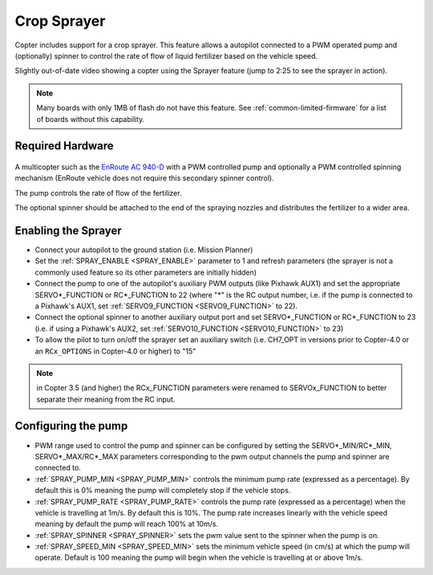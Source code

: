 .. _sprayer:

============
Crop Sprayer
============

Copter includes support for a crop sprayer.  This feature allows a autopilot connected to a PWM operated pump and (optionally) spinner to control the rate of flow of liquid fertilizer based on the vehicle speed.

..  youtube:: O8ZnxkXMv6A
    :width: 100%

Slightly out-of-date video showing a copter using the Sprayer feature (jump to 2:25 to see the sprayer in action).

.. note:: Many boards with only 1MB of flash do not have this feature. See :ref:`common-limited-firmware` for a list of boards without this capability.

Required Hardware
=================

   .. image:: ../images/sprayer_EnRoute_AC940D.jpg
       :target: https://enroute.co.jp/products/ac940d/

A multicopter such as the `EnRoute AC 940-D <https://enroute.co.jp/products/ac940d/>`_ with a PWM controlled pump and optionally a PWM controlled spinning mechanism (EnRoute vehicle does not require this secondary spinner control).

The pump controls the rate of flow of the fertilizer.

The optional spinner should be attached to the end of the spraying nozzles and distributes the fertilizer to a wider area.

Enabling the Sprayer
====================

-  Connect your autopilot to the ground station (i.e. Mission Planner)
-  Set the :ref:`SPRAY_ENABLE <SPRAY_ENABLE>` parameter to 1 and refresh parameters (the sprayer is not a commonly used feature so its other parameters are initially hidden)
-  Connect the pump to one of the autopilot's auxiliary PWM outputs (like Pixhawk AUX1) and set the appropriate SERVO*_FUNCTION  or RC*_FUNCTION to 22 (where "*" is the RC output number, i.e. if the pump is connected to a Pixhawk's AUX1, set :ref:`SERVO9_FUNCTION <SERVO9_FUNCTION>` to 22).
-  Connect the optional spinner to another auxiliary output port and set SERVO*_FUNCTION or RC*_FUNCTION to 23 (i.e. if using a Pixhawk's AUX2, set :ref:`SERVO10_FUNCTION <SERVO10_FUNCTION>` to 23)
-  To allow the pilot to turn on/off the sprayer set an auxiliary switch (i.e. CH7_OPT in versions prior to Copter-4.0 or an ``RCx_OPTIONS`` in Copter-4.0 or higher) to "15"

.. note::

   in Copter 3.5 (and higher) the RCx_FUNCTION parameters were renamed to SERVOx_FUNCTION to better separate their meaning from the RC input.

Configuring the pump
====================
-  PWM range used to control the pump and spinner can be configured by setting the SERVO*_MIN/RC*_MIN, SERVO*_MAX/RC*_MAX parameters corresponding to the pwm output channels the pump and spinner are connected to.
-  :ref:`SPRAY_PUMP_MIN <SPRAY_PUMP_MIN>` controls the minimum pump rate (expressed as a percentage).  By default this is 0% meaning the pump will completely stop if the vehicle stops.
-  :ref:`SPRAY_PUMP_RATE <SPRAY_PUMP_RATE>` controls the pump rate (expressed as a percentage) when the vehicle is travelling at 1m/s.  By default this is 10%.  The pump rate increases linearly with the vehicle speed meaning by default the pump will reach 100% at 10m/s.
-  :ref:`SPRAY_SPINNER <SPRAY_SPINNER>` sets the pwm value sent to the spinner when the pump is on.
-  :ref:`SPRAY_SPEED_MIN <SPRAY_SPEED_MIN>` sets the minimum vehicle speed (in cm/s) at which the pump will operate.  Default is 100 meaning the pump will begin when the vehicle is travelling at or above 1m/s.

